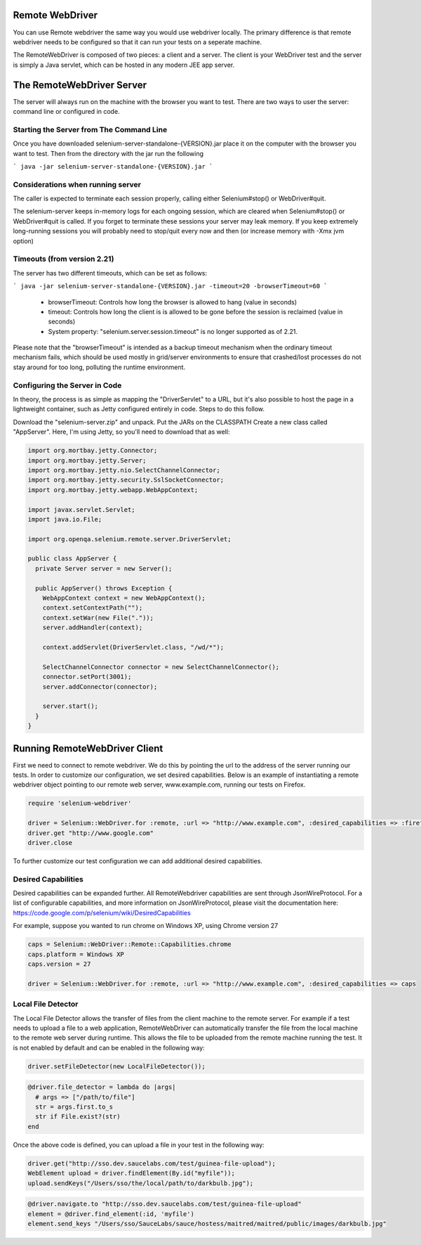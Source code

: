 Remote WebDriver
================

You can use Remote webdriver the same way you would use webdriver
locally. The primary difference is that remote webdriver needs to be
configured so that it can run your tests on a seperate machine.

The RemoteWebDriver is composed of two pieces: a client and a
server. The client is your WebDriver test and the server is simply a
Java servlet, which can be hosted in any modern JEE app server.

The RemoteWebDriver Server
===========================

The server will always run on the machine with the browser you want to
test. There are two ways to user the server: command line or
configured in code.

Starting the Server from The Command Line
------------------------------------------

Once you have downloaded selenium-server-standalone-{VERSION}.jar
place it on the computer with the browser you want to test. Then from
the directory with the jar run the following

```
java -jar selenium-server-standalone-{VERSION}.jar
```

Considerations when running server
-----------------------------------

The caller is expected to terminate each session properly, calling
either Selenium#stop() or WebDriver#quit.

The selenium-server keeps in-memory logs for each ongoing session,
which are cleared when Selenium#stop() or WebDriver#quit is called. If
you forget to terminate these sessions your server may leak memory. If
you keep extremely long-running sessions you will probably need to
stop/quit every now and then (or increase memory with -Xmx jvm option)

Timeouts (from version 2.21)
----------------------------

The server has two different timeouts, which can be set as follows:

```
java -jar selenium-server-standalone-{VERSION}.jar -timeout=20 -browserTimeout=60
```

  * browserTimeout: Controls how long the browser is allowed to hang
    (value in seconds)
  * timeout: Controls how long the client is is allowed to be gone
    before the session is reclaimed (value in seconds)
  * System property: "selenium.server.session.timeout" is no longer
    supported as of 2.21.

Please note that the "browserTimeout" is intended as a backup timeout
mechanism when the ordinary timeout mechanism fails, which should be
used mostly in grid/server environments to ensure that crashed/lost
processes do not stay around for too long, polluting the runtime
environment.

Configuring the Server in Code
------------------------------

In theory, the process is as simple as mapping the "DriverServlet" to
a URL, but it's also possible to host the page in a lightweight
container, such as Jetty configured entirely in code. Steps to do this
follow.

Download the "selenium-server.zip" and unpack. Put the JARs on the
CLASSPATH Create a new class called "AppServer". Here, I'm using
Jetty, so you'll need to download that as well:

.. code-block:: java

   import org.mortbay.jetty.Connector;
   import org.mortbay.jetty.Server;
   import org.mortbay.jetty.nio.SelectChannelConnector;
   import org.mortbay.jetty.security.SslSocketConnector;
   import org.mortbay.jetty.webapp.WebAppContext;

   import javax.servlet.Servlet;
   import java.io.File;

   import org.openqa.selenium.remote.server.DriverServlet;

   public class AppServer {
     private Server server = new Server();

     public AppServer() throws Exception {
       WebAppContext context = new WebAppContext();
       context.setContextPath("");
       context.setWar(new File("."));
       server.addHandler(context);

       context.addServlet(DriverServlet.class, "/wd/*");

       SelectChannelConnector connector = new SelectChannelConnector();
       connector.setPort(3001);
       server.addConnector(connector);

       server.start();
     }
   }

Running RemoteWebDriver Client
===============================

First we need to connect to remote webdriver. We do this by pointing
the url to the address of the server running our tests. In order to
customize our configuration, we set desired capabilities.  Below is an
example of instantiating a remote webdriver object pointing to our
remote web server, www.example.com, running our tests on Firefox.

.. code-block:: ruby

   require 'selenium-webdriver'

   driver = Selenium::WebDriver.for :remote, :url => "http://www.example.com", :desired_capabilities => :firefox
   driver.get "http://www.google.com"
   driver.close

To further customize our test configuration we can add additional
desired capabilities.

Desired Capabilities
--------------------

Desired capabilities can be expanded further. All RemoteWebdriver
capabilities are sent through JsonWireProtocol. For a list of
configurable capabilities, and more information on JsonWireProtocol,
please visit the documentation here:
https://code.google.com/p/selenium/wiki/DesiredCapabilities

For example, suppose you wanted to run chrome on Windows XP, using
Chrome version 27

.. code-block:: ruby

   caps = Selenium::WebDriver::Remote::Capabilities.chrome
   caps.platform = Windows XP
   caps.version = 27

   driver = Selenium::WebDriver.for :remote, :url => "http://www.example.com", :desired_capabilities => caps

Local File Detector
-------------------

The Local File Detector allows the transfer of files from the client
machine to the remote server.  For example if a test needs to upload a
file to a web application, RemoteWebDriver can automatically transfer
the file from the local machine to the remote web server during
runtime. This allows the file to be uploaded from the remote machine
running the test. It is not enabled by default and can be enabled in
the following way:

.. code-block:: java

   driver.setFileDetector(new LocalFileDetector());

.. code-block:: ruby

   @driver.file_detector = lambda do |args|
     # args => ["/path/to/file"]
     str = args.first.to_s
     str if File.exist?(str)
   end

Once the above code is defined, you can upload a file in your test in
the following way:

.. code-block:: java

   driver.get("http://sso.dev.saucelabs.com/test/guinea-file-upload");
   WebElement upload = driver.findElement(By.id("myfile"));
   upload.sendKeys("/Users/sso/the/local/path/to/darkbulb.jpg");

.. code-block:: ruby

   @driver.navigate.to "http://sso.dev.saucelabs.com/test/guinea-file-upload"
   element = @driver.find_element(:id, 'myfile')
   element.send_keys "/Users/sso/SauceLabs/sauce/hostess/maitred/maitred/public/images/darkbulb.jpg"

